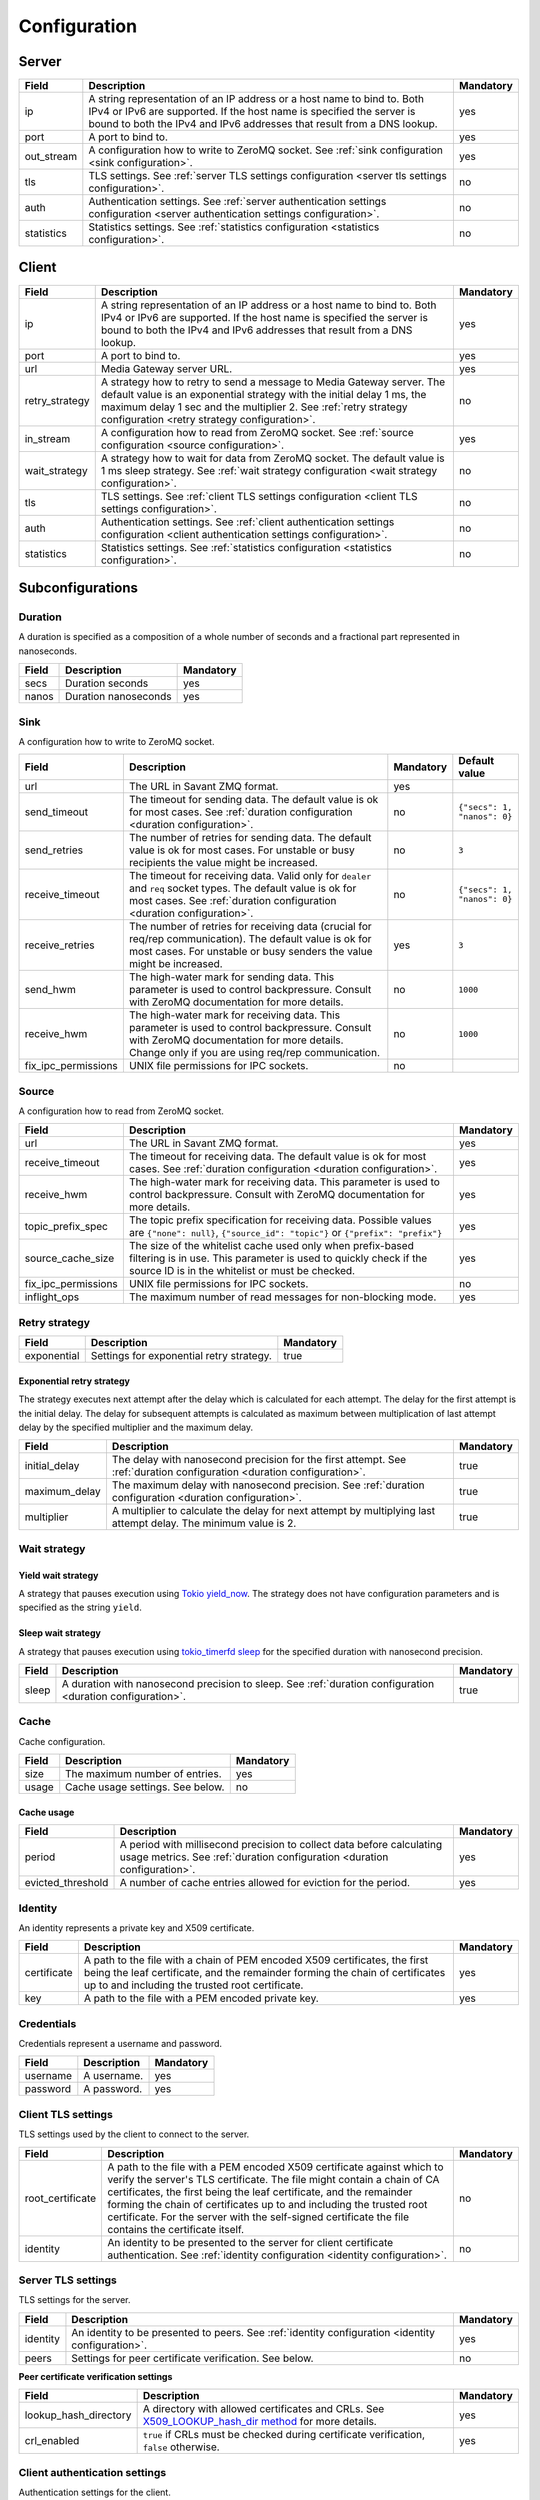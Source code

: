 Configuration
=============

.. _server configuration:

Server
------

.. list-table::
    :header-rows: 1

    * - Field
      - Description
      - Mandatory
    * - ip
      - A string representation of an IP address or a host name to bind to. Both IPv4 or IPv6 are supported. If the host name is specified the server is bound to both the IPv4 and IPv6 addresses that result from a DNS lookup.
      - yes
    * - port
      - A port to bind to.
      - yes
    * - out_stream
      - A configuration how to write to ZeroMQ socket. See :ref:`sink configuration <sink configuration>`.
      - yes
    * - tls
      - TLS settings. See :ref:`server TLS settings configuration <server tls settings configuration>`.
      - no
    * - auth
      - Authentication settings. See :ref:`server authentication settings configuration <server authentication settings configuration>`.
      - no
    * - statistics
      - Statistics settings. See :ref:`statistics configuration <statistics configuration>`.
      - no

.. _client configuration:

Client
------

.. list-table::
    :header-rows: 1

    * - Field
      - Description
      - Mandatory
    * - ip
      - A string representation of an IP address or a host name to bind to. Both IPv4 or IPv6 are supported. If the host name is specified the server is bound to both the IPv4 and IPv6 addresses that result from a DNS lookup.
      - yes
    * - port
      - A port to bind to.
      - yes
    * - url
      - Media Gateway server URL.
      - yes
    * - retry_strategy
      - A strategy how to retry to send a message to Media Gateway server. The default value is an exponential strategy with the initial delay 1 ms, the maximum delay 1 sec and the multiplier 2. See :ref:`retry strategy configuration <retry strategy configuration>`.
      - no
    * - in_stream
      - A configuration how to read from ZeroMQ socket. See :ref:`source configuration <source configuration>`.
      - yes
    * - wait_strategy
      - A strategy how to wait for data from ZeroMQ socket. The default value is 1 ms sleep strategy. See :ref:`wait strategy configuration <wait strategy configuration>`.
      - no
    * - tls
      - TLS settings. See :ref:`client TLS settings configuration <client TLS settings configuration>`.
      - no
    * - auth
      - Authentication settings. See :ref:`client authentication settings configuration <client authentication settings configuration>`.
      - no
    * - statistics
      - Statistics settings. See :ref:`statistics configuration <statistics configuration>`.
      - no

Subconfigurations
-----------------

.. _duration configuration:

Duration
^^^^^^^^

A duration is specified as a composition of a whole number of seconds and a fractional part represented in nanoseconds.

.. list-table::
    :header-rows: 1

    * - Field
      - Description
      - Mandatory
    * - secs
      - Duration seconds
      - yes
    * - nanos
      - Duration nanoseconds
      - yes

.. _sink configuration:

Sink
^^^^

A configuration how to write to ZeroMQ socket.

.. list-table::
    :header-rows: 1

    * - Field
      - Description
      - Mandatory
      - Default value
    * - url
      - The URL in Savant ZMQ format.
      - yes
      -
    * - send_timeout
      - The timeout for sending data. The default value is ok for most cases. See :ref:`duration configuration <duration configuration>`.
      - no
      - ``{"secs": 1, "nanos": 0}``
    * - send_retries
      - The number of retries for sending data. The default value is ok for most cases. For unstable or busy recipients the value might be increased.
      - no
      - ``3``
    * - receive_timeout
      - The timeout for receiving data. Valid only for ``dealer`` and ``req`` socket types. The default value is ok for most cases. See :ref:`duration configuration <duration configuration>`.
      - no
      - ``{"secs": 1, "nanos": 0}``
    * - receive_retries
      - The number of retries for receiving data (crucial for req/rep communication). The default value is ok for most cases. For unstable or busy senders the value might be increased.
      - yes
      - ``3``
    * - send_hwm
      - The high-water mark for sending data. This parameter is used to control backpressure. Consult with ZeroMQ documentation for more details.
      - no
      - ``1000``
    * - receive_hwm
      - The high-water mark for receiving data. This parameter is used to control backpressure. Consult with ZeroMQ documentation for more details. Change only if you are using req/rep communication.
      - no
      - ``1000``
    * - fix_ipc_permissions
      - UNIX file permissions for IPC sockets.
      - no
      -

.. _source configuration:

Source
^^^^^^

A configuration how to read from ZeroMQ socket.

.. list-table::
    :header-rows: 1

    * - Field
      - Description
      - Mandatory
    * - url
      - The URL in Savant ZMQ format.
      - yes
    * - receive_timeout
      - The timeout for receiving data. The default value is ok for most cases. See :ref:`duration configuration <duration configuration>`.
      - yes
    * - receive_hwm
      - The high-water mark for receiving data. This parameter is used to control backpressure. Consult with ZeroMQ documentation for more details.
      - yes
    * - topic_prefix_spec
      - The topic prefix specification for receiving data. Possible values are ``{"none": null}``, ``{"source_id": "topic"}`` or ``{"prefix": "prefix"}``
      - yes
    * - source_cache_size
      - The size of the whitelist cache used only when prefix-based filtering is in use. This parameter is used to quickly check if the source ID is in the whitelist or must be checked.
      - yes
    * - fix_ipc_permissions
      - UNIX file permissions for IPC sockets.
      - no
    * - inflight_ops
      - The maximum number of read messages for non-blocking mode.
      - yes

.. _retry strategy configuration:

Retry strategy
^^^^^^^^^^^^^^

.. list-table::
    :header-rows: 1

    * - Field
      - Description
      - Mandatory
    * - exponential
      - Settings for exponential retry strategy.
      - true

Exponential retry strategy
""""""""""""""""""""""""""

The strategy executes next attempt after the delay which is calculated for each attempt. The delay for the first attempt is the initial delay. The delay for subsequent attempts is calculated as maximum between multiplication of last attempt delay by the specified multiplier and the maximum delay.

.. list-table::
    :header-rows: 1

    * - Field
      - Description
      - Mandatory
    * - initial_delay
      - The delay with nanosecond precision for the first attempt. See :ref:`duration configuration <duration configuration>`.
      - true
    * - maximum_delay
      - The maximum delay with nanosecond precision. See :ref:`duration configuration <duration configuration>`.
      - true
    * - multiplier
      - A multiplier to calculate the delay for next attempt by multiplying last attempt delay. The minimum value is 2.
      - true

.. _wait strategy configuration:

Wait strategy
^^^^^^^^^^^^^

Yield wait strategy
"""""""""""""""""""

A strategy that pauses execution using `Tokio yield_now <https://docs.rs/tokio/1.39.2/tokio/task/fn.yield_now.html>`__. The strategy does not have configuration parameters and is specified as the string ``yield``.

Sleep wait strategy
"""""""""""""""""""

A strategy that pauses execution using `tokio_timerfd sleep <https://docs.rs/tokio-timerfd/0.2.0/tokio_timerfd/fn.sleep.html>`__ for the specified duration with nanosecond precision.

.. list-table::
    :header-rows: 1

    * - Field
      - Description
      - Mandatory
    * - sleep
      - A duration with nanosecond precision to sleep. See :ref:`duration configuration <duration configuration>`.
      - true

.. _cache configuration:

Cache
^^^^^

Cache configuration.

.. list-table::
    :header-rows: 1

    * - Field
      - Description
      - Mandatory
    * - size
      - The maximum number of entries.
      - yes
    * - usage
      - Cache usage settings. See below.
      - no

Cache usage
"""""""""""

.. list-table::
    :header-rows: 1

    * - Field
      - Description
      - Mandatory
    * - period
      - A period with millisecond precision to collect data before calculating usage metrics. See :ref:`duration configuration <duration configuration>`.
      - yes
    * - evicted_threshold
      - A number of cache entries allowed for eviction for the period.
      - yes

.. _identity configuration:

Identity
^^^^^^^^

An identity represents a private key and X509 certificate.

.. list-table::
    :header-rows: 1

    * - Field
      - Description
      - Mandatory
    * - certificate
      - A path to the file with a chain of PEM encoded X509 certificates, the first being the leaf certificate, and the remainder forming the chain of certificates up to and including the trusted root certificate.
      - yes
    * - key
      - A path to the file with a PEM encoded private key.
      - yes

.. _credentials configuration:

Credentials
^^^^^^^^^^^

Credentials represent a username and password.

.. list-table::
    :header-rows: 1

    * - Field
      - Description
      - Mandatory
    * - username
      - A username.
      - yes
    * - password
      - A password.
      - yes

.. _client tls settings configuration:

Client TLS settings
^^^^^^^^^^^^^^^^^^^

TLS settings used by the client to connect to the server.

.. list-table::
    :header-rows: 1

    * - Field
      - Description
      - Mandatory
    * - root_certificate
      - A path to the file with a PEM encoded X509 certificate against which to verify the server's TLS certificate. The file might contain a chain of CA certificates, the first being the leaf certificate, and the remainder forming the chain of certificates up to and including the trusted root certificate. For the server with the self-signed certificate the file contains the certificate itself.
      - no
    * - identity
      - An identity to be presented to the server for client certificate authentication. See :ref:`identity configuration <identity configuration>`.
      - no

.. _server tls settings configuration:

Server TLS settings
^^^^^^^^^^^^^^^^^^^

TLS settings for the server.

.. list-table::
    :header-rows: 1

    * - Field
      - Description
      - Mandatory
    * - identity
      - An identity to be presented to peers. See :ref:`identity configuration <identity configuration>`.
      - yes
    * - peers
      - Settings for peer certificate verification. See below.
      - no

**Peer certificate verification settings**

.. list-table::
    :header-rows: 1

    * - Field
      - Description
      - Mandatory
    * - lookup_hash_directory
      - A directory with allowed certificates and CRLs. See `X509_LOOKUP_hash_dir method <https://www.openssl.org/docs/man1.1.1/man3/X509_LOOKUP_hash_dir.html>`_ for more details.
      - yes
    * - crl_enabled
      - ``true`` if CRLs must be checked during certificate verification, ``false`` otherwise.
      - yes

.. _client authentication settings configuration:

Client authentication settings
^^^^^^^^^^^^^^^^^^^^^^^^^^^^^^

Authentication settings for the client.

.. list-table::
    :header-rows: 1

    * - Field
      - Description
      - Mandatory
    * - basic
      - Credentials used to connect to Media Gateway server. See :ref:`credentials configuration <credentials configuration>`.
      - true

.. _server authentication settings configuration:

Server authentication settings
^^^^^^^^^^^^^^^^^^^^^^^^^^^^^^

Authentication settings for the server.

.. list-table::
    :header-rows: 1

    * - Field
      - Description
      - Mandatory
    * - basic
      - Settings for HTTP Basic authentication. See below.
      - true

**HTTP Basic authentication settings**

.. list-table::
    :header-rows: 1

    * - Field
      - Description
      - Mandatory
    * - etcd
      - etcd configuration. See below.
      - true
    * - cache
      - Settings for authentication caching structures. See :ref:`cache configuration section <cache configuration>`.
      - true
    * - quarantine
      - Settings for authentication quarantine. See below.
      - false

**etcd**

.. list-table::
    :header-rows: 1

    * - Field
      - Description
      - Mandatory
    * - urls
      - A list of etcd server endpoints to connect to.
      - true
    * - tls
      - TLS options to use while connecting to etcd servers. See :ref:`client TLS settings configuration <client tls settings configuration>`.
      - false
    * - credentials
      - Credentials for basic authentication in etcd. See :ref:`credentials configuration <credentials configuration>`.
      - false
    * - path
      - The path of the hierarchically organized directories (as in a standard filesystem) for the stored key/value(-s).
      - true
    * - data_format
      - The format of the data stored in etcd. Possible values are ``json``, ``yaml``.
      - true
    * - connect_timeout
      - A timeout with millisecond precision for each request to etcd. See :ref:`duration configuration <duration configuration>`.
      - true
    * - lease_timeout
      - A timeout with millisecond precision to hold keys if the etcd server does not receive a keepAlive. See :ref:`duration configuration <duration configuration>`.
      - true
    * - cache
      - Settings for user data cache. See :ref:`cache configuration section <cache configuration>`.
      - true

**authentication quarantine**

.. list-table::
    :header-rows: 1

    * - Field
      - Description
      - Mandatory
    * - failed_attempt_limit
      - A number of failed attempts after which a quarantine will start for a user.
      - true
    * - period
      - A period to quarantine a user. See :ref:`duration configuration <duration configuration>`.
      - true

.. _statistics configuration:

Statistics
^^^^^^^^^^

Statistics settings.

.. list-table::
    :header-rows: 1

    * - Field
      - Description
      - Mandatory
    * - frame_period
      - A number of frames to collect before calculating statistics metrics.
      - no*
    * - timestamp_period
      - A period with millisecond precision to collect data before calculating statistics metrics. See :ref:`duration configuration <duration configuration>`.
      - no*

\* exactly one of ``frame_period`` and ``timestamp_period`` must be specified.

Environment variables in configuration files
--------------------------------------------

Environment variables can be used in the configuration file. The syntax is ``${VAR_NAME:-default_value}``. If the environment variable is not set, the default value will be used.

Examples
--------
Examples of configuration files can be found `here <https://github.com/insight-platform/MediaGateway/tree/main/samples/configuration>`_.

